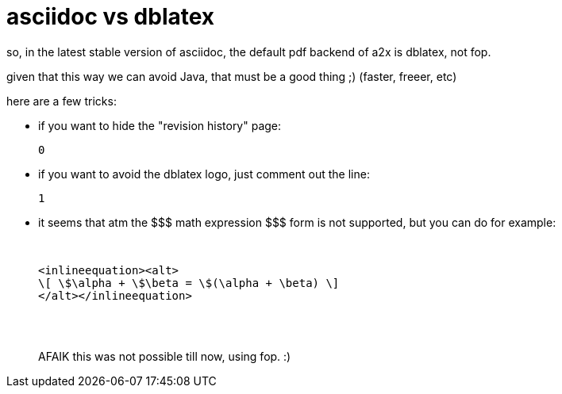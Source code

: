 = asciidoc vs dblatex

:slug: asciidoc-vs-dblatex
:category: hacking
:tags: en
:date: 2008-07-14T00:41:58Z
++++
<p>so, in the latest stable version of asciidoc, the default pdf backend of a2x is dblatex, not fop.</p><p>given that this way we can avoid Java, that must be a good thing ;) (faster, freeer, etc)</p><p>here are a few tricks:</p><p><ul>
  <li>if you want to hide the "revision history" page:
<pre><xsl:param name="latex.output.revhistory">0</xsl:param></pre></li>
  <li>if you want to avoid the dblatex logo, just comment out the line:
<pre><xsl:param name="doc.publisher.show">1</xsl:param></pre></li>
  <li>it seems that atm the $$$ math expression $$$ form is not supported, but you can do for example:
<pre>
++++
<inlineequation><alt>
\[ \$\alpha + \$\beta = \$(\alpha + \beta) \]
</alt></inlineequation>
++++
</pre>
AFAIK this was not possible till now, using fop. :)</li>
</ul></p>
++++
